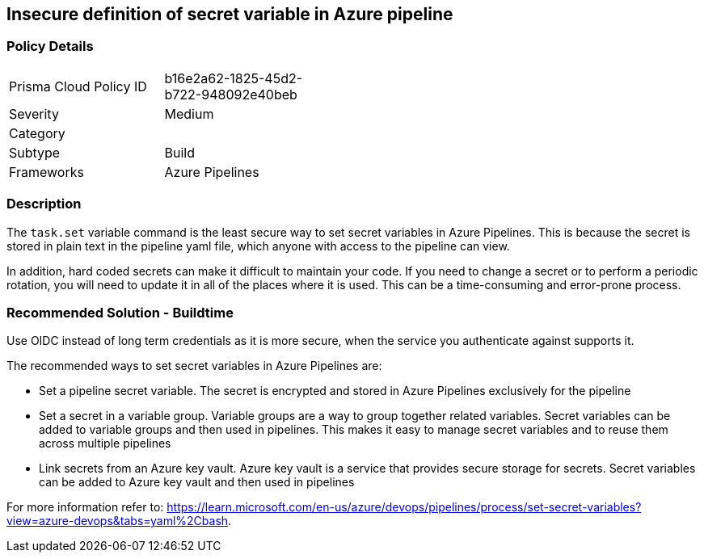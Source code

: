 == Insecure definition of secret variable in Azure pipeline


=== Policy Details 

[width=45%]
[cols="1,1"]
|=== 

|Prisma Cloud Policy ID 
|b16e2a62-1825-45d2-b722-948092e40beb 

|Severity
|Medium 
// add severity level

|Category
| 
// add category+link

|Subtype
|Build
// add subtype-build/runtime

|Frameworks
|Azure Pipelines

|=== 

=== Description

The `task.set` variable command is the least secure way to set secret variables in Azure Pipelines. This is because the secret is stored in plain text in the pipeline yaml file, which anyone with access to the pipeline can view.

In addition, hard coded secrets can make it difficult to maintain your code. If you need to change a secret or to perform a periodic rotation, you will need to update it in all of the places where it is used. This can be a time-consuming and error-prone process.


=== Recommended Solution - Buildtime

Use OIDC instead of long term credentials as it is more secure, when the service you authenticate against supports it.

The recommended ways to set secret variables in Azure Pipelines are:

* Set a pipeline secret variable. The secret is encrypted and stored in Azure Pipelines exclusively for the pipeline

* Set a secret in a variable group. Variable groups are a way to group together related variables. Secret variables can be added to variable groups and then used in pipelines. This makes it easy to manage secret variables and to reuse them across multiple pipelines

* Link secrets from an Azure key vault. Azure key vault is a service that provides secure storage for secrets. Secret variables can be added to Azure key vault and then used in pipelines

For more information refer to: https://learn.microsoft.com/en-us/azure/devops/pipelines/process/set-secret-variables?view=azure-devops&tabs=yaml%2Cbash.
